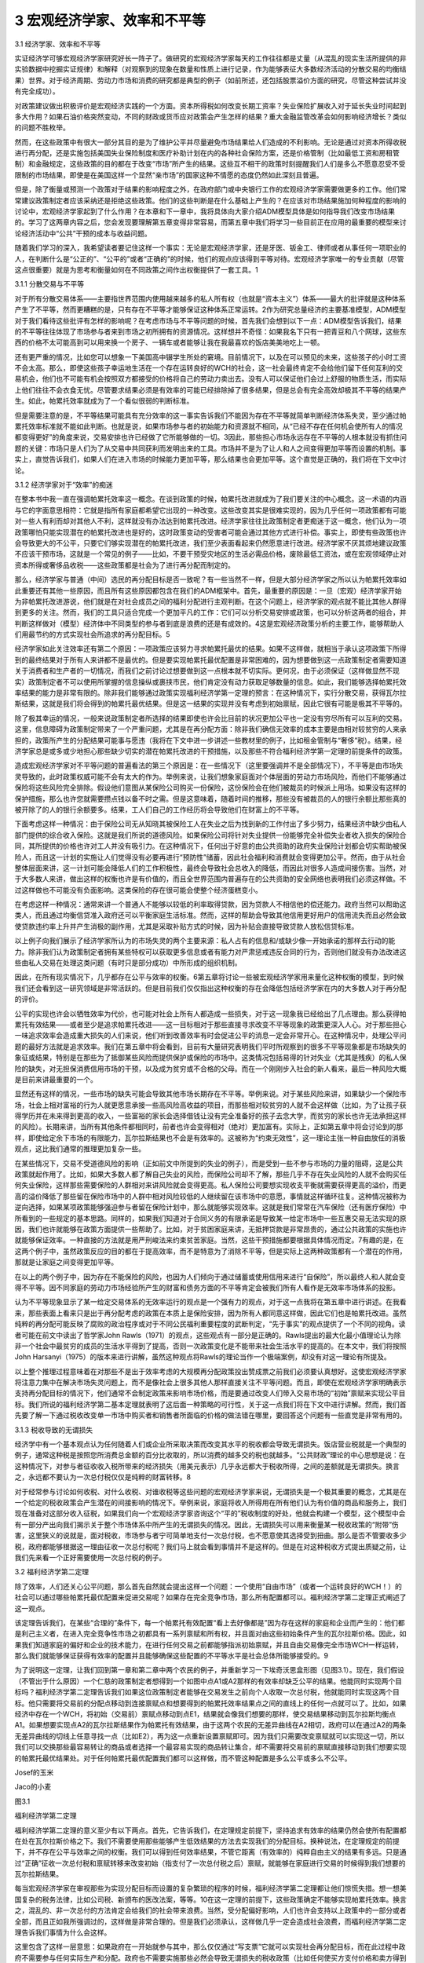 3 宏观经济学家、效率和不平等
============================

 

3.1 经济学家、效率和不平等

实证经济学可够宏观经济学家研究好长一阵子了。做研究的宏观经济学家每天的工作往往都是丈量（从混乱的现实生活所提供的非实验数据中挖掘实证规律）和解释（对观察到的现象在数量和性质上进行记录，作为能够表征大多数经济活动的分散交易的均衡结果）世界。对于经济周期、劳动力市场和消费的研究都是典型的例子（如前所述，还包括股票溢价方面的研究，尽管这种尝试并没有完全成功）。

对政策建议做出积极评价是宏观经济实践的一个方面。资本所得税如何改变长期工资率？失业保险扩展收入对于延长失业时间起到多大作用？如果石油价格突然变动，不同的财政或货币应对政策会产生怎样的结果？重大金融监管改革会如何影响经济增长？类似的问题不胜枚举。

然而，在这些政策中有很大一部分其目的是为了维护公平并尽量避免市场结果给人们造成的不利影响。无论是通过对资本所得收税进行再分配，还是实施包括美国失业保险制度和医疗补助计划在内的各种社会保险方案，还是价格管制（比如最低工资和房租管制）和金融规定，这些政策的目的都在于改变“市场”所产生的结果。这些互不相干的政策时刻提醒我们人们是多么不愿意忍受不受限制的市场结果，即使是在美国这样一个显然“亲市场”的国家这种不情愿的态度仍然如此深刻且普遍。

但是，除了衡量或预测一个政策对于结果的影响程度之外，在政府部门或中央银行工作的宏观经济学家需要做更多的工作。他们常常建议政策制定者应该采纳还是拒绝这些政策。他们的这些判断是在什么基础上产生的？在应该对市场结果施加何种程度的影响的讨论中，宏观经济学家起到了什么作用？在本章和下一章中，我将具体向大家介绍ADM模型具体是如何指导我们改变市场结果的。学习了这两章内容之后，您会发现要理解第五章变得非常容易，而第五章中我们将学习一些目前正在应用的最重要的模型来讨论经济活动中“公共”干预的成本与收益问题。

随着我们学习的深入，我希望读者要记住这样一个事实：无论是宏观经济学家，还是牙医、钣金工、律师或者从事任何一项职业的人，在判断什么是“公正的”、“公平的”或者“正确的”的时候，他们的观点应该得到平等对待。宏观经济学家唯一的专业贡献（尽管这点很重要）就是为思考和衡量如何在不同政策之间作出权衡提供了一套工具。1

3.1.1 分散交易与不平等

  
对于所有分散交易体系——主要指世界范围内使用越来越多的私人所有权（也就是“资本主义”）体系——最大的批评就是这种体系产生了不平等，然而更糟糕的是，只有存在不平等才能够保证这种体系正常运转。2作为研究总量经济的主要基准模型，ADM模型对于我们看待这些批评有怎样的影响呢？在考虑市场与不平等问题的时候，首先我们会想到以下一点：ADM模型告诉我们，结果的不平等往往体现了市场参与者来到市场之初所拥有的资源情况。这样想并不奇怪：如果我名下只有一把青豆和八个网球，这些东西的价格不太可能高到可以用来换一个房子、一辆车或者能够让我在我最喜欢的饭店美美地吃上一顿。

还有更严重的情况，比如您可以想象一下美国高中辍学生所处的窘境。目前情况下，以及在可以预见的未来，这些孩子的小时工资不会太高。那么，即使这些孩子幸运地生活在一个存在运转良好的WCH的社会，这一社会最终肯定不会给他们留下任何互利的交易机会，他们也不可能有机会按照双方都接受的价格将自己的劳动力卖出去。没有人可以保证他们会过上舒服的物质生活，而实际上他们往往不会衣食无忧。尽管要求结果必须是有效率的可能已经排除掉了很多结果，但是总会有完全高效却极其不平等的结果产生。如此，帕累托效率就成为了一个看似很弱的判断标准。

但是需要注意的是，不平等结果可能具有充分效率的这一事实告诉我们不能因为存在不平等就简单判断经济体系失灵，至少通过帕累托效率标准就不能如此判断。也就是说，如果市场参与者的初始能力和资源就不相同，从“已经不存在任何机会使所有人的情况都变得更好”的角度来说，交易安排也许已经做了它所能够做的一切。3因此，那些担心市场永远存在不平等的人根本就没有抓住问题的关键：市场只是人们为了从交易中共同获利而发明出来的工具。市场并不是为了让人和人之间变得更加平等而设置的机制。事实上，直觉告诉我们，如果人们在进入市场的时候能力更加平等，那么结果也会更加平等。这个直觉是正确的，我们将在下文中讨论。

3.1.2 经济学家对于“效率”的痴迷

在整本书中我一直在强调帕累托效率这一概念。在谈到政策的时候，帕累托改进就成为了我们要关注的中心概念。这一术语的内涵与它的字面意思相符：它就是指所有家庭都希望它出现的一种改变。这些改变其实是很难实现的，因为几乎任何一项政策都有可能对一些人有利而却对其他人不利，这样就没有办法达到帕累托改进。经济学家往往比政策制定者更痴迷于这一概念，他们认为一项政策哪怕只能实现潜在的帕累托改进也是好的，这时政策变动的受害者可能会通过其他方式进行补偿。事实上，即使有些政策也许会导致更大的不公平，只要它们够实现潜在的帕累托改进，我们至少表面看起来仍然愿意进行改进。经济学家不厌其烦地建议政策不应该干预市场，这就是一个常见的例子——比如，不要干预受灾地区的生活必需品价格，废除最低工资法，或在宏观领域停止对资本所得或奢侈品收税——这些政策都是社会为了进行再分配而制定的。

那么，经济学家与普通（中间）选民的再分配目标是否一致呢？有一些当然不一样，但是大部分经济学家之所以认为帕累托效率如此重要还有其他一些原因，而且所有这些原因都包含在我们的ADM框架中。首先，最重要的原因是：一旦（宏观）经济学家开始为非帕累托改进游说，他们就是在对社会成员之间的福利分配进行主观判断。在这个问题上，经济学家的观点就不能比其他人群得到更多的关注。然而，我们的工具只适合完成一个更加平凡的工作：它们可以分析交易安排或政策，也可以分析这两者的组合，并判断这样做对（模型）经济体中不同类型的参与者到底是浪费的还是有成效的。4这是宏观经济政策分析的主要工作，能够帮助人们用最节约的方式实现社会所追求的再分配目标。5

经济学家如此关注效率还有第二个原因：一项政策应该努力寻求帕累托最优的结果。如果不这样做，就相当于承认这项政策下所得到的最终结果对于所有人来讲都不是最优的。但是要实现帕累托最优配置是非常困难的，因为想要做到这一点政策制定者需要知道关于消费者和生产者的一切情况，而我们之前讨论过想要做到这一点根本就不切实际。更何况，由于必须保证（这样做显然不现实）政策制定者不可以使用所掌握的信息操纵或裹挟市民，他们肯定没有动力获取足够数量的信息。如此，我们能够选择帕累托效率结果的能力是非常有限的。除非我们能够通过政策实现福利经济学第一定理的预言：在这种情况下，实行分散交易，获得瓦尔拉斯结果，这就是我们将会得到的帕累托最优结果。但是这一结果的实现并没有考虑到初始禀赋，因此它很有可能是极其不平等的。

除了极其幸运的情况，一般来说政策制定者所选择的结果即使也许会比目前的状况更加公平也一定没有穷尽所有可以互利的交易。这里，信息障碍为政策制定带来了一个严重问题，尤其是在再分配方面：除非我们确信无效率的成本主要是由相对较贫穷的人来承担的，政策所产生的分配结果可能事与愿违（我将在下文中进一步讲述一些教材里的例子，比如租金管制与“奢侈”税）。结果，经济学家总是或多或少地担心那些缺少切实的潜在帕累托改进的干预措施，以及那些不符合福利经济学第一定理的前提条件的政策。

造成宏观经济学家对不平等问题的普遍看法的第三个原因是：在一些情况下（这里要强调并不是全部情况下），不平等是由市场失灵导致的，此时政策权威可能不会有太大的作为。举例来说，让我们想象家庭面对个体层面的劳动力市场风险，而他们不能够通过保险将这些风险完全排除。假设他们意图从某保险公司购买一份保险，这份保险会在他们被裁员的时候派上用场。如果没有这样的保护措施，那么也许您就需要攒点钱以备不时之需。但是这意味着，随着时间的推移，那些没有被裁员的人的银行余额比那些真的被开除了的人的银行余额要多。结果，工人们自己的工作经历将会导致他们在财富上的不平等。

下面考虑这样一种情况：由于保险公司无从知晓其被保险工人在失业之后为找到新的工作付出了多少努力，结果经济中缺少由私人部门提供的综合收入保险。这就是我们所说的道德风险。如果保险公司将针对失业提供一份能够完全补偿失业者收入损失的保险合同，其所提供的价格也许对工人并没有吸引力。在这种情况下，任何出于好意的由公共资助的政府失业保险计划都会切实帮助被保险人，而且这一计划的实施让人们觉得没有必要再进行“预防性”储蓄，因此社会福利和消费就会变得更加公平。然而，由于从社会整体层面来讲，这一计划可能会降低人们的工作积极性，最终会导致社会总收入的降低，而因此对很多人造成间接伤害。当然，对于大多数人来讲，做出这样的权衡也许是有价值的，而且全世界范围内普遍存在的公共资助的安全网络也表明我们必须这样做。不过这样做也不可能没有负面影响。这类保险的存在很可能会使整个经济蛋糕变小。

在考虑这样一种情况：通常来讲一个普通人不能够以较低的利率取得贷款，因为贷款人不相信他的偿还能力。政府当然可以帮助这类人，而且通过均衡信贷准入政府还可以平衡家庭生活标准。然而，这样的帮助会导致其他信用更好用户的信用流失而且必然会致使贷款违约率上升并产生消极的副作用，尤其是采取补贴方式的时候，因为补贴会直接导致贷款人放松信贷标准。

以上例子向我们展示了经济学家所认为的市场失灵的两个主要来源：私人占有的信息和/或缺少像一开始承诺的那样去行动的能力。除非我们认为政策制定者拥有某些特权可以获取更多信息或者有能力对严肃惩戒违反合同的行为，否则他们就没有办法改进这些由私人交易在处理这类问题（有时只是部分成功）中所形成的组织机制。

因此，在所有现实情况下，几乎都存在公平与效率的权衡。6第五章将讨论一些被宏观经济学家用来量化这种权衡的模型，到时候我们还会看到这一研究领域是非常活跃的。但是目前我们仅仅指出这种权衡的存在会降低包括经济学家在内的大多数人对于再分配的评价。

公平的实现也许会以牺牲效率为代价，也可能对社会上所有人都造成一些损失，对于这一现象我已经给出了几点理由。那么获得帕累托有效结果——或者至少是追求帕累托改进——这一目标相对于那些直接寻求改变不平等现象的政策更深入人心。对于那些担心一味追求效率会造成重大损失的人们来说，他们听到改善效率有时会促进公平的消息一定会非常开心。在这种情况中，处理公平问题的最好方法就是追求效率。我们在第五章中将会看到，目前有大量研究表明我们平时所观察到的很多不平等现象都是市场缺失的象征或结果，特别是在那些为了抵御某些风险而提供保护或保险的市场中。这类情况包括易得的针对失业（尤其是残疾）的私人保险的缺失，对无担保消费信用市场的干预，以及成为贫穷或不合格的父母。而在一个刚刚步入社会的新人看来，最后一种风险大概是目前来讲最重要的一个。

显然还有这样的情况，一些市场的缺失可能会导致其他市场长期存在不平等。举例来说。对于某些风险来讲，如果缺少一个保险市场，社会上相对富裕的行为人就更愿意承接一些高风险高收益的项目，而那些相对较贫穷的人就不会这样做（比如，为了让孩子获得学历并在未来得到更高的收入，一些富裕的家长会选择借钱让没有完全准备好的孩子去念大学，而贫穷的家长也许无法承担这样的风险）。长期来讲，当所有其他条件都相同时，前者也许会变得相对（绝对）更加富有。实际上，正如第五章中将会讨论到的那样，即使给定余下市场的有限能力，瓦尔拉斯结果也不会是有效率的。这被称为“约束无效性”，这一理论主张一种自由放任的消极观点，这比我们通常的推理更加复杂一些。

在某些情况下，交易不受道德风险的影响（正如前文中所提到的失业的例子），而是受到一些不参与市场的力量的阻碍，这是公共政策就起作用了。比如，如果大多数人都了解自己失业的风险，而保险公司却不了解，那些几乎不存在失业风险的人就不会购买任何失业保险，这样那些需要保险的人群相对来讲风险就会变得更高。私人保险公司要想实现收支平衡就需要获得更高的溢价，而更高的溢价降低了那些留在保险市场中的人群中相对风险较低的人继续留在该市场中的意愿，事情就这样循环往复。这种情况被称为逆向选择，如果某项政策能够强迫参与者留在保险计划中，那么就能够实现效率。这就是我们常常在汽车保险（还有医疗保险）中所看到的一些规定的基本思路。同样的，如果我们知道对于合同义务的有限承诺是导致某一给定市场中一些互惠交易无法实现的原因，我们也许就能够在政策方面提供一些帮助了。比如，对于贫困家庭来讲，无抵押贷款是非常昂贵的，通过公共政策的实施也许就能够保证效率。一种直接的方法就是用严刑峻法来约束贫苦家庭。当然，这些干预措施都要根据具体情况而定。7有趣的是，在这两个例子中，虽然政策反应的目的都在于提高效率，而不是特意为了消除不平等，但是实际上这两种政策都有一个潜在的作用，那就是让家庭之间变得更加平等。

在以上的两个例子中，因为存在不能保险的风险，也因为人们倾向于通过储蓄或使用信用来进行“自保险”，所以最终人和人就会变得不平等。因不同家庭的劳动力市场经验所产生的财富和债务方面的不平等肯定会被我们所有人看作是无效率市场体系的投影。

认为不平等现象显示了某一给定交易体系的无效率运行的观点是一个强有力的观点，对于这一点我将在第五章中进行讲述。在我看来，那些表面上看来只是出于再分配考虑的政策在本质上是保险安排，因为所有人都同意这样做，因此它们也是帕累托改进。虽然纯粹的再分配可能反映了腐败的政治程序或对于不同公民福利重要程度的武断判定，“先于事实”的观点提供了一个不同的视角。读者可能在前文中读出了哲学家John
Rawls（1971）的观点，这些观点有一部分是正确的。Rawls提出的最大化最小值理论认为除非一个社会中最贫穷的成员的生活水平得到了提高，否则一次政策变化是不能带来社会生活水平的提高的。在本文中，我们将按照John
Harsanyi（1975）的版本来进行讲解，虽然这种观点将Rawls的理论当作一个极端案例，却没有对这一理论有所提及。

以上整个推理过程意味着在对那些不是出于效率考虑的大规模再分配政策投出赞成票之前我们必须要认真想好。这使宏观经济学家将注意力集中在解决市场失灵问题上，而不是像社会上很多其他人那样直接关注不平等问题。而且，即使在宏观经济学家明确表示支持再分配目标的情况下，他们通常不会制定政策来影响市场价格，而是要通过改变人们带入交易市场的“初始”禀赋来实现公平目标。我们所说的福利经济学第二基本定理就表明了这后面一种策略的可行性，关于这一点我们将在下文中进行讲解。然而，我们首先要了解一下通过税收改变单一市场中购买者和销售者所面临的价格的做法错在哪里，要回答这个问题有一些直觉是非常有用的。

3.1.3 税收导致的无谓损失

经济学中有一个基本观点认为任何随着人们或企业所采取决策而改变其水平的税收都会导致无谓损失。饭店营业税就是一个典型的例子，通常这种税是按照您所消费总金额的百分比收取的，所以消费的越多交的税也就越多。“公共财政”理论的中心思想是说：在这种情况下，对参与者征收收入税所带来的经济损失（用美元表示）几乎永远都大于税收所得，之间的差额就是无谓损失。换言之，永远都不要认为一次总付税仅仅是纯粹的财富转移。8

对于经常参与讨论如何收税、对什么收税、对谁收税等这些问题的宏观经济学家来说，无谓损失是一个极其重要的概念，尤其是在一个给定的税收政策会产生潜在的间接影响的情况下。举例来说，家庭将收入所得用在所有他们认为有价值的商品和服务上，我们现在准备对这部分收入征税，如果我们向一个宏观经济学家咨询这个“平的”税收制度的好处，他就会构建一个模型，这个模型中会有一部分产出向我们揭示关于整个市场体系中所产生的无谓损失的情况。因此，无谓损失可以用来衡量某一税收政策的“附带”伤害，这里狭义的说就是，面对税收，市场参与者宁可简单地支付一次总付税，也不愿意使其选择受到扭曲。那么是否不管要收多少税，政府都能够根据这一理由征收一次总付税呢？我们马上就会看到事情并不是这样的。但是在对这种税收方式提出质疑之前，让我们先来看一个正好需要使用一次总付税的例子。

3.2 福利经济学第二定理

除了效率，人们还关心公平问题，那么首先自然就会提出这样一个问题：一个使用“自由市场”（或者一个运转良好的WCH！）的社会可以通过哪些帕累托最优配置来促进交易呢？如果存在完全竞争市场，那么所有配置都可以。福利经济学第二定理正式阐述了这一观点。

该定理告诉我们，在某些“合理的”条件下，每一个帕累托有效配置“看上去好像都是”因为存在这样的家庭和企业而产生的：他们都是利己主义者，在进入完全竞争性市场之初都具有一系列禀赋和所有权，并且面对由这些初始条件产生的瓦尔拉斯价格。因此，如果我们知道家庭的偏好和企业的技术能力，在进行任何交易之前都能够指派初始禀赋，并且自由交易像完全市场WCH一样运转，那么我们就能够保证获得有效率的配置并且能够确保这些配置的不平等水平是社会总体所能够接受的。9

为了说明这一定理，让我们回到第一章和第二章中两个农民的例子，并重新学习一下埃奇沃思盒形图（见图3.1）。现在，我们假设（不管出于什么原因）一个仁慈的政策制定者想得到一个如图中点A1或A2那样的有效率却缺乏公平的结果。他能同时实现两个目标吗？福利经济学第二定理告诉我们如果这位政策制定者能够在交易发生之前向个人收取一次总付税，他就能同时实现这两个目标。他只需要将交易前的分配点移动到连接禀赋点和想要得到的帕累托效率结果点之间的直线上的任何一点就可以了。比如，如果经济中存在一个WCH，将初始（交易前）禀赋点移动到点E1，结果就会像我们想要的那样，使交易结果移动到瓦尔拉斯均衡点A1。如果想要实现点A2的瓦尔拉斯结果作为帕累托有效结果，由于这两个农民的无差异曲线在A2相切，政府可以在通过A2的两条无差异曲线的切线上任意寻找一点（比如E2），再为这一点重新设置禀赋即可。因为我们只需要改变禀赋就可以实现这一切，所以我们可以交换那些最容易转让的商品或者选择一个最容易实现的商品转让集合，却不需要将交易前的禀赋直接移动到我们想要实现的帕累托最优结果处。对于任何帕累托最优配置我们都可以这样做，而不管这种配置是多么公平或多么不公平。

 

Josef的玉米  

Jaco的小麦  

图3.1

福利经济学第二定理

 

福利经济学第二定理的意义至少有以下两点。首先，它告诉我们，在定理规定前提下，坚持追求有效率的结果仍然会使所有配置都在处在瓦尔拉斯价格之下。我们不需要使用那些能够产生低效结果的方法去实现我们的分配目标。换种说法，在定理规定的前提下，并不存在公平与效率之间的权衡。我们可以得到任何效率结果，不管它距离（有效率的）纯粹自由主义的结果有多远。只是通过“正确”征收一次总付税和禀赋转移来改变初始（指支付了一次总付税之后）禀赋，就能够在家庭进行交易的时候得到我们想要的瓦尔拉斯结果。

每当宏观经济学家在审视那些为实现分配目标而设置的复杂繁琐的程序的时候，福利经济学第二定理都让他们惊慌失措。想一想美国复杂的税务法律，比如公司税、新颁布的医改法案，等等。10在这一定理的前提下，这些政策确定不能够实现帕累托效率。换言之，混乱的、非一次总付的方法肯定会给我们的社会带来浪费。当然，受分配偏好影响，人们也许会支持以上政策中的一部分或者全部，而且正如我所强调过的，这样做是非常合理的。但是我们必须承认，这样做几乎一定会造成社会浪费，而福利经济学第二定理告诉我们事情为什么会这样。

这里包含了这样一层意思：如果政府在一开始就参与其中，那么仅仅通过“写支票”它就可以实现社会再分配目标，而在此过程中政府不需要参与任何实际生产和分配。政府也不需要实施那些必然会导致无谓损失的税收政策（比如任何使买方支付价格和卖方得到价格不相等的税收）。基本上，大多数人都将融资和生产划分的非常清楚，而且都希望政府只是扮演现存竞争性市场中的一个“个人购买者”的角色而并不插手商品和服务的实际生产。福利经济学第二定理提醒我们政府的核心优势可能在于它们具有税收和转移能力。

按照这些原则，在个体层面上该定理向我们揭示了以下含义：如果不管工作内容和条件怎么样，您都会将工作做好，那么最好是选择对您的付出出价最高的人（或者获得有价值的技能），不停地工作，并向其他人进行一次总付性转移。但是我要告诫那些一心想要帮助别人、成为正直的市民的人们，他们的职业选择首先应该出于自身考虑，其次才能惠及他人。

福利经济学第二定理告诉我们的另一个具有普遍意义的结论是：即使一个交易系统中没有明确使用价格，在关于家庭消费和企业生产的帕累托分配中也暗含着线性的“有效价格”。这一观点我们在前文还提到过一次：当一个经济体非常“庞大”且其参与者对彼此的活动非常了解，就有可能得到核心结果，那么这样的结果一定是帕累托有效的，也一定是瓦尔拉斯结果，而对于这一结果的实现我们并没有明确提到市场或价格的作用。总而言之，这一定理与福利经济学第一定理一道将瓦尔拉斯结果与效率紧密联系在一起。11

实际上，从分配公平的角度来看，只有瓦尔拉斯结果既是“无剩余”结果又有可能实现“公正”或“公平”。经济学家Hal
Varian和WilliamThomson（见Thomson、Varian1985）提出了一套非常有趣的结果，这些结果作为瓦尔拉斯结果出现有一些神奇之处，它们是唯一的一种既能够实现“公正”或“公平”又能够满足不同迫切需求的结果，被称为收入公平的瓦尔拉斯均衡（缩写为IFWE）。因此，通过瓦尔拉斯结果实现分配目标看起来当然是有益的。如果我们将真实世界近似看作WCH，这使得我们再一次将注意力放在实现购买力再分配的有效方式上，而不是其他对信息要求更高的再分配方案上。

但是必须明确，这里还存在很多注意事项，关于这一点我们将在下文中看到。

3.2.1 福利经济学定理成为了中央计划的理论依据！

福利经济学第一定理仅仅指出一套完整的瓦尔拉斯价格集合和成本最小化的生产者行为就足够实现“效率”。福利经济学第二定理则认为价格（至少是“有效率的价格”）的作用其实有些虚张声势。这些想法能够帮助我们解释为什么市场社会主义者会对瓦尔拉斯理论做出那样的反应，关于这一点Barone（1908a）和Lange（1936）做出了开创性的贡献。这一运动的领袖们认为——恰恰是基于福利经济学定理背后的那些原因——出于效率的考虑，使消费者和生产者面对给定的但同时也是最优化的瓦尔拉斯价格确实是至关重要的，但是如果国家拥有企业的所有权并且人们有权利公平分享企业利润，那么购买力就可以实现公平分配。

特别地，市场社会主义者感到通过国有资本设备（也许还包括生产者）能比在私人资本市场上获得更好的结果，原因有三点。第一，也是最重要的一点，他们觉得可以获得既有效率又公平的结果。第二，他们觉得国有生产可以绕开垄断问题，避免在市场社会产生无效率的结果。第三，他们深深地担心投资陷入繁荣与萧条循环，因为他们认为这种循环像瘟疫一样笼罩着自由市场社会。他们认为国家更能够抵御投机狂热，这种狂热行为虽然一开始能够带来投资的迅速增长，但是马上投资就会下降，并对金融体系和实际生产造成不好的影响。因为我们都知道在房地产投资泡沫破裂以后产生了大萧条，所以最后这种说法听起来很熟悉。

然而，重要的是，市场社会主义者正确地看到了瓦尔拉斯经济学完全没有提到人们是怎么保证实现瓦尔拉斯价格的。市场社会主义者机械地构想出一种实际上与WCH类似的制度，在这种制度下经济会有规律地运转并为各种各样的商品和服务计算出其瓦尔拉斯价格。然后，在这些价格的基础上，这一机制会指导国有企业生产出能够实现利润最大化的产出水平。家庭会根据这些价格和自己的偏好提供劳动、获得收入，并且最终购买他们想要的商品或服务。只要价格计算正确，市场就能够出清。即便不是全部，大多数生产单位（企业）和有形资本（比如厂房和设备）都归集体所有，私人所有权以及基于私人所有权（股本）的交易都不复存在。政府会成为劳动力市场上唯一的（或主要的）雇主。所有利润所得都会被当做政府一般收入被再分配给大众或再投资到企业。产生的所有损失（比如没能将生产的产品销售出去）都通过降低工资或抬高价格的方式由消费者埋单。因此，市场社会主义者的提议完全否定了价格允许社会通过绝对分散经济获得有效率结果的作用。12

尽管如此，那些尝试过市场社会主义的国家（主要在东欧）并没有取得巨大成功。那么问题出在哪里呢？对于这一点，Joseph
Stiglitz在《社会主义将去向何方？》一文中进行了推理。简单的说，Stiglitz的推理告诉我们：在以上的这些警告下，一个由国家经营的WCH无论在形成线性价格方面还是督促企业追求利润最大化方面都是徒劳无功的，与在实际的市场经济中相比，这个WCH要求价格承担了过多的角色，包括在私人拥有信息的情况下让价格提供足够的激励却又不承诺允许失败（就像现代市场经济中的那些大企业一样，国有企业也拥有自己的批拥护者）。与此相比，在实际市场经济中，有一部分这类问题通过团队生产（企业团体）得以解决，即使如果企业存在浪费就会损害股东的利益而且如果企业丧失偿还能力债权人就会强迫企业破产。确实，没有竞争的私人所有权（也就是“资本主义”）就相当于不允许存在失败的资本主义，这种资本主义已经丧失了瓦尔拉斯激励。到头来，这种资本主义注定会导致低效率，更糟糕的是它还是不公平的。

因此，想要让交易环境接近于ADM模型的前提假设，尤其是市场完全性和企业的利润最大化行为假设，界限清楚的产权以及“承认可能会失败的优秀的守旧的竞争方式”是极其必要的。

Stiglitz还提到，分散化的安排必须满足以下三点才能够成功：（1）有意义的竞争；（2）承诺允许存在失败（企业之间）；（3）针对激励问题或创新本身签订创新型合约。对于后者，诺贝尔经济学奖获得者Elinor
Ostrom记录了一系列例子，在这些例子中即使不存在“平民”市场，也基本上不会产生失败的结果。

最后，Stiglitz还给出了另外一个有趣的推理：他认为，如果主要的分散性方法比其他的替代方案（如市场社会主义）更具有优越性——而实际上看起来也确实如此——ADM模型并不能告诉我们原因。特别地，他强调，在现实世界中，对于结果而言，价格（当然是指线性的瓦尔拉斯价格）并不具有中心意义，因为尤其是在企业内部看似实行市场经济的情况下常常都有中央计划的情况发生；但是，正如我所说过的，这些中央集权化的行为是在“理性”边界内发生的。

总之，不同国家从古至今的经验表明分散经济的优势无可匹敌并且在提供有意义的竞争方面具有非常独特的能力。分散经济是切实可行的，而且从横跨了整个20世纪的与中央集权经济的对比来看，我们可以肯定地说只有分散经济是可行的。分散经济最大的弱点存在于保险和信贷发放领域（包括长期“雇佣”关系的解除，关于这一点我以后还要反复强调），而且这些弱点非常严重。很不幸，要修正这些弱点是非常困难的，尤其是通过由中央支持的不对消费者负责的并且可以动用国库的大型机构来解决。结果，即使是在当前这种对于使用其他方法大规模替代“资本主义”的讨论不断发酵的情况下，没有任何一种方法有希望真的能替代“资本主义”，还不如对资本主义不时改进一下，或在表现非常糟糕的市场内进行一些小范围的替代，同时要配合使用一些措施以防止“亲商业”的政策阻碍“亲市场”目标的实现。有很多经济学家都认为最后这一点存在很大的风险，最近的讨论请见Zingales（2012）。

3.2.2 福利经济学第二定理的一个普遍教训：税收可能会带来伤害

福利经济学第二定理告诉我们“有效率的结果往往看上去都像是瓦尔拉斯结果”，所以这一定理也说明了非一次总付性税收为什么会产生一定的负担。我们早已经在上文中提到了税收会产生无谓损失。然而，这一结论有两点局限性。第一，如前所述，这一结论几乎总是在单一市场环境下得出的。第二，这一结论是基于对于家庭对价格变化反应的“顺畅程度”的强假设得出的，不管这些变化是由税收引起的还是由其他原因引起的。但是，如果我们不想制定这样的假设呢？如果我们只是像在福利经济学第一定理中那样假设家庭具有局部非饱和性将会怎样？非一次总付性税收是否还总是会导致效率损失？福利经济学第二定理告诉我们答案是肯定的。原因如下：福利经济学第二定理的逆反命题是：“看上去不是瓦尔拉斯结果的都是没有效率的。”但是这意味着，除非所有家庭和企业所选择的结果“就像是”在相同的瓦尔拉斯价格下得到的，否则我们所得到的结果一定不会是有效率的结果。而根据定义，一次总付税已经排除掉了所有人都面对相同价格的可能。

3.2.3 提示一：到底什么是“初始”禀赋？

在这一点上，福利经济学第二定理赞成通过经济学家们所称的“一次总付”的方式对家庭资产收税，并将这种方法作为最好的增收方式，您也许会为此感到吃惊。我们现在难道不应该让人们承担其自身行为无法改变的交税义务吗？事情并非如此。正如我们已经说过的，福利经济学第二定理设想在进行任何交易之前应该存在一次对于禀赋和购买力的重新洗牌，同样重要的，当福利的衡量方法忽略了“真正的”初始分配（指政策制定者重新安排禀赋和所有权之前的分配）的时候也应该这样做。这样去看的话，这里所说的内容就更加具有局限性了。换句话说，如果通过对初始禀赋重新洗牌之后能够消费的商品和服务来衡量生活水平并使用这种重新安排之后的衡量方式来定义帕累托效率，那么就能通过WCH实现任何帕累托有效结果。

因此，这一定理只是一次理论上的好奇；诚然，事已至此，而且“初始”禀赋（比如，人们拥有的房子、股票、债券、汽车等）对于人们的生活水平也非常重要：我们不能没心没肺地假装认为现在进行重新洗牌不会对任何人的情况造成不良影响！举例来说，如果我们预期目前的交易安排可以产生有效率的结果（比如，经济像一个运转良好的完全市场WCH），但是结果却不如某些人想要的那样公平，这时我们的的确确不能在不损害任何人利益的情况下重新安排禀赋和所有权。说了这么多，让我们继而回到由这一结果推导出的这样一个信息上来：福利经济学第二定理告诉我们帕累托有效结果与瓦尔拉斯价格存在一种根本性的联系，而且任何非瓦尔拉斯结果都是低效率的。

3.2.4 提示二：一次总付性再分配的局限性

将真实世界中的“初始”是由什么构成的这一问题放到一边，让我们把问题简化只关注一个全新的社会里最关键的几个因素，将这个社会看成是一个运转良好的WCH。你喜欢公平，但同时也想要得到有效率的结果。为此，你特意去跟隔壁的经济学家咨询，问她“我应该怎么办？”她为你讲述了福利经济学第二定理。“啊！”你说，“我只需要重新分配人们的初始禀赋就可以了。”在这一案例中，由于社会还没有开始运转（也就是说人们还没有拿到自己的初始禀赋和所有权束），你需要做的只是让人们以正确的禀赋开始，然后你就可以静观其变，一个能够达到你所要求的平等程度的有效率的结果就会展现在你的眼前。

这听上去很好，是吧？当然。只是明显存在一个问题。既然不存在一个全知者，政府或其他再分配当局不能够直接知晓家庭的偏好和能力或者现存企业的技术能力。如果他们掌握这些信息，那么我们就不需要市场了。所以，任何想要使用这一定理的人都必须提供这一信息。然而，如果政策制定者不得不依赖被提问人所提供的信息的话，只要参与者发现伪造信息对他们有利他们就一定会给出错误信息。而且，在当代经济中，智力、人格特征等因素都起到了至关重要的作用，真正对这些“禀赋”进行再分配是根本不可能的。因此，唯有可行的再分配就是对个人的劳动所得和资本收入进行再分配。但是，一旦对于人们的行为收入征税，除非能够直接观察到“努力”和能力，这样做必然会改变对家庭的工作、消费和储蓄的激励。反过来，社会就不能使用“一次总付性”或“交易前”转移这类可以应用福利经济学第二定理的措施了。因此，除非整个社会都对未经干涉的分配结果感到满意，否则就存在问题。

事实上，纯粹自由放任市场结果才是通过竞争性市场系统可以获得的唯一一个完全高效率的结果。13而出于某些非常明显的原因，对于很多人来讲都不想看到这样的结果。一个后果是，在现实中，公平与效率之间必然存在权衡。

根据这一点，在不付出成本就不能够观测到家庭偏好和行为的情况下，对于那些必然与个人努力成果的再分配密切相关的权衡，经济学中的整个公共财政领域都在试图对其进行测量和了解。换言之，公共财政研究的是当人们没有福利经济学第二定理所要求的信息或能力的时候会发生什么。14也许，除了理解创新是怎么发生的之外，在经济学中就没有比公共财政更重要的领域了。

公共财政研究中运用了实施理论（见Jackson2001第7节，或Mas-Colell、Whinston、Green1995第23章）。简略地说，从现代观点看来，由于信息私有化常常会阻碍帕累托最优结果的产生（因为个人经常会以不利于社会却有利于自己的方式使用这些信息），一个社会在处理这类信息的时候特别强调要制定相应的规则来降低对人们影响效率行为的激励。关于这一点我们在下文中还要进行讨论，但是现在先让我们来看一下目前我们所看到的、正在应用的关于器官捐献/分配的不同拍卖方法或协议。所有这些机制都能够产生激励，而对于它们到底产生了什么激励的系统化的研究是目前极其活跃的一个研究领域。实际上，2011年的诺贝尔经济学奖就颁发给了两名从事这一领域研究的经济学家——Alvin
Roth和LloydShapley。

3.2.5 提示三：一次总付性再分配的实施需要出奇制胜

我们日常生活中所看到的很多东西——尤其是耐用设备（汽车、工厂、公路，等等）——都是源于我们过去所做的决定。严格来讲，人们过去做的这些决策的基础是他们预计会在将来从这些事物中获得收益。这一估计包含了一个至关重要的问题——政策制定者在日后会如何处理这些收益。因此，唯一的一种在现存经济体中无论任何时候都不会改变决策的重新洗牌方式就是要出奇制胜，要让目前的家庭完全意想不到，而且这一招在任何给定的时间点上适用于经济中的耐用资产。

比如，如果政府为了“平整赛场”而突然宣布要对房屋、股票、债券和汽车的所有权进行重新分配而且在日后用永不再收税，结果会怎么样呢？一方面，这种做法看起来并没有对社会造成扭曲：房屋和汽车早已经就位，股票和债券也已经帮助那些生产出这些房屋和汽车的工厂进行了融资。而永不再收税的承诺（如果可信的话）从此以后再也不会改变任何人的决策。那么，是不是我们从今往后就能够获得相对公平的结果而又不用承担任何无谓损失了呢？

也许并非如此。想一想，要想实现这样的重新安排都需要达到那些条件？它要求我们赋予政策制定者突然没收所有人财产的权利，而且当政策制定者承诺再也不会这样做的时候人们要能够相信他们。

在当前的“真实世界”中，唯一与福利经济学第二定理所构想出来的重新洗牌相类似的方法（前提是我们同意不考虑那些在重新洗牌中遭受损失的人所处的困境）就是真正的突然袭击，也就是指那些没有任何人觉得有可能会发生的事情。应该承认，出现这类突然袭击的可能性微乎其微，而我们似乎也希望如此。此外，如果我们所在的经济体能够在任何“初始”所有权和禀赋的分配下实现有效率的结果进而符合福利经济学第二定理，那么即使存在这样的突然袭击，我们也不得不忽略被我们剥夺了资源的那些人们的幸福。

3.2.6 福利经济学第二定理并不要求比福利经济学第一定理更多的假设

下面让我们从技术层面来梳理一下对福利经济学定理的探讨。它在什么情况下成立？那些想要正式学习这本书中观点的读者会发现在对福利经济学第二定理的论证中（比如，Mas-Colell、Whinston、Green1995和Kreps1990），我们会假设企业的生产集合与家庭的偏好都具有凸性。这属于强假设，而且比证明福利经济学第一定理时所需要的单一条件——局部非饱和性要强得多。Maskin和Roberts（2008）给出了简短却清晰的证明，他们的研究表明如果在一个本身就是帕累托有效的初始禀赋安排下存在一个瓦尔拉斯均衡，那么该瓦尔拉斯均衡中的价格一定要能使初始禀赋本身就能够构成瓦尔拉斯配置。这一证明只要求具备局部非饱和性，这一点与福利经济学第一定理一样。15总结成一句话就是：如果我们真的需要“凸性”假设，我们也只是需要它来证明瓦尔拉斯均衡的存在，但是福利经济学第二定理并不需要直接给定一个瓦尔拉斯均衡。

这一技术秘诀具有重要的实质意义，原因如下：正如我在第二章中所提到的，大型经济体中完全市场瓦尔拉斯均衡的存在是一个非常强大的现象，主要由于经济体规模足够大的时候很容易存在凸性。因此，只要瓦尔拉斯模型具有相关性（指在陌生人之间进行激烈竞争的大型社会中）就能够保证瓦尔拉斯均衡的存在。

3.3 非一次总付税有什么好处？或者说，一次总付税有时不利于“保险”

总体上来说，一次总付税在政治上是不可行的，而且历史上也没有实施过。16这应该会让那些给政策制定者出谋划策的宏观经济学家感到紧张。我们是否忽略了什么重要因素呢？通常反对一次总付税的原因主要在于这类税收的反对者认为这种税收方式“不公平”，因为在这一税收条件下穷人和富人需要支付同样的金额，而这对于很多人来说都是不正确的。有这样的想法也不无道理：我们中的很多人都认为某个人的经济状况的好坏只在特殊情况下才取决于其个人努力，而大多数时候则取决于一些完全随机的因素，也就是那些不承保风险。如果你认为不承保风险，或称为运气，对于某人在给定时间和地点所面临的状况非常重要的话，那么一次总付税就具有糟糕的“保险”性。换一种说法就是：如果你不知道自己最后是称为富人还是穷人，你愿意接受这样一个税收体系吗？在这一体系下不管你最终是富有还是贫穷都要缴纳同样的税收。如果不愿意接受，就说明你可能是一个风险厌恶者。而在现实生活中，我们至少都买过某些保险，风险资产的回报率通常也会更高一些（回想一下我们在第一章中所讨论过的Mehra、Prescott1985），我们也都购买过汽车气囊，尽管这些气囊也许我们从来都没有使用过，所有这些事实都证明像你这样的人还有很多。

还有一个更具有普遍性的例子，我们在刚开始工作的时候，都有机会购买一份综合保险合同。这份合同会在你遇到各种不幸（包括失业、离婚、生病，等等）的时候给你一定的经济补偿。但是，如果你没有能力购买不包含扣除条款（这一条款通常规定被保险人至少要对其所遭遇不幸承担一部分责任）的这类保险，那么你未来的境况就真的要仰赖运气了（或好或坏）。现在，想象一下你正身处我们所描述的这样一个社会，不但没有全额保险还要面对下面这个问题：你和所有其他公民都害怕外族入侵。所有人都认为你们的社会需要一个防御体系，而且你们要一起决定如何为这一体系筹款。

如果这个社会现在只面临两种选择：一次总付税，此时所有家庭都支付不变金额的税收；或这，让比较富裕的家庭承担高的税率，而对收入较低的家庭征收较少的税率。考虑到缺少对于他们所面临冲击的保险，公民在一种选择面前很可能会犹豫不决。而第二种选择也许是可行的：它不要求将资源从家庭转移到国家，即使当这些资源对于家庭来说是极其有价值的时候（也就是在遭遇不幸之后）。因此，从政体的角度来考虑，似乎所有选民都更倾向于累进税。如果你赞同累进税，这些听起来都还不错。但是，不健全的保险制度会全权授权给累进税制的支持者吗？不会。要想知道原因，让我们先来学习几个有用的术语。

3.3.1 “事前”和“事后”帕累托效率

当我们在选择中不得不面对不确定性的时候，就存在“之前”和“之后”的差别了，而这也是宏观经济学家（还有政策制定者）在任何情况下都要考虑的问题。前者指选择或政策实施之前，而后者是指在不确定性有了定论之后（或好或坏）。这两种情况在经济学中所对应的术语分别是“事前”（指事实成立之前）和“事后”（指事实成立之后）。

帕累托效率可以通过事前和事后来定义。事前帕累托有效结果是指那些在不确定性得以明确之前家庭所认为的帕累托有效率的结果。事后帕累托有效结果是指这一不确定性已经明确之后家庭所认为的帕累托有效率的结果。那么，下面就让我们回过头来看一下之前提出的一个观点：非一次总付税的问题在于这类税收会产生事后无效率。

这两种效率之间有什么关系呢？首先，事前有效率的结果一定是事后有效的。其次，反之不然：事后效率并不意味折事前效率。第三，事前有效率的结果有的时候也许可以通过一些政策加以改善，而在这些政策下我们所采取的行动一定会导致事后无效率。下面让我们一一对这几点进行检验。

首先：事前有效率的结果一定是事后有效的。为了说明这一点，我们来看这样一个例子。有两个农民，Athreya和Bewley，他们各自拥有一片土地，生产相同的作物，而且两个人都面临着作物减产的风险。但是，事情看上去也没有那么糟糕：他们两家距离很远，而且虽然存在作物减产的风险，可两个农户的总产量是一定的。也就是说，如果一个农户的年景不好，另外一个就会迎来丰收，保证了这两家的总收成一定会是100蒲式耳玉米。如果这两个农民都是风险厌恶的，我们可以想象他们一定会同意平均分配收成，因为这样能够保证他们每个人都获得平均收益，而平均收益是一个常数。

现在，每年收割之后，总有一个人要把多生产出来的玉米送到对方家里去。假设，这两个农民每人都有一台拖拉机，但是Athreya的拖拉机性能不稳定，通常运到半路就会有10蒲式耳的玉米腐烂掉。Bewley的拖拉机则是新的，开起来速度非常快，从来不会导致这样的损失，而且这还是一辆太阳能拖拉机。

事后有效率的结果就是每次需要运送玉米的时候都使用农民Bewley的拖拉机。也就是说，一旦知道了收成怎样，就应该把Bewley的拖拉机开到收成好的田地里，再把作物运送到另外一个人的家里。现在让我们来考虑下面这种安排：Athreya和Bewley有的时候会一起搬运。很显然，即使是在不确定的事情有了定论之前双方也都会认为这种安排应该加以改进。他们只需要约定再也不使用农民Athreya的拖拉机运输玉米就好了。这告诉我们，要求Athreya运送玉米的安排是事前无效率的。换句话说，我们已经表明“不是事后有效率的就肯定不是事前有效率的”，等同于在说“事前有效率的意味着一定是事后有效的”
。

第二点和第三点是相互关联的。这两点是说：对于事后有效的承诺可能会为事前有效带来一些问题，而且有时我们可以通过事后无效率的行动来增加事前福利。这些都是自然而然的想法。想象这样一个社会，人们完全不关心产权问题而且不对偷窃行为采取任何惩罚措施。在发生偷窃事件之后，由于不用把盗贼关押起来并供吃供住若干年，因此这个社会不会进一步浪费资源。这个例子听起来十分荒谬，它说明事后标准可能会包括一些看起来十分愚蠢的政策。到底哪里愚蠢呢？如果你认为这样的政策愚蠢，很可能是因为您是通过事前标准在看问题。从事前角度来看它是愚蠢的：在这个社会中，预期盗窃行为会发生的人们不会再努力工作，也不会再为了让后人变得富有而积累生产工具。也就是说：事后效率不意味着事前效率。

现在请构想一个社会，这个社会缺少一个完美的法律执行体系。由于不能够保证所有犯罪行为都被发现，有些人就抱着侥幸心理以身试法，因此就会产生犯罪。这个社会也许会选择这样一个系统，在该系统下被判有罪的人会受到惩罚，这种事后的惩罚会伤害到有关各方（比如，纳税人筹资建立监狱关押犯人，而这些犯人却不能带来任何收益）。这能是有效率的吗？如果我们使用事后标准的话，答案就是否定的。

但是，考虑事前效率我们应该如何处置罪犯呢？我们可以想象，如果一项政策对犯罪行为处以严厉惩罚，那么从事前角度来看这项政策能够保证得到好的结果。然而，从批判的角度来看，尽管事实如此，这样做之后这个社会也许要把大量的资源花费在监禁罪犯上（被称为事后“浪费”）。从事前观点来看，允许事后无效率结果的政策——或者，实际上是必然导致这样结果的政策——与那些保证事后效率的政策相比，可能会使结果对所有人都更有利。

既然我们已经了解了这些术语，我们现在就回到寻找对于符合事后效率标准的一次总付税的替代性政策的问题上来。这里，存在这样一个问题：基于市场的——或者说分散的——保险安排的不完全性为事后无效率（包括税收和转移计划）改进事前福利创造了多大机会。这一问题取决于您认为经济体中的参与者通过自身行为能够对结果造成多大影响。如果您认为他们的行为不能产生什么影响，很多保证事后有效率结果的政策确实也是能够产生事前效率的（想象在一个社会里，人们难以遏制一生只有一次的要打朋友一拳的冲动）。那么如果违法的人被抓，而经营监狱又十分昂贵，此时把他们送到监狱里就是不明智的选择。相反地，如果犯罪行为来自于所有公民每天都在考虑的冷酷的计算，很多事后有效率的结果在事前也许是非常糟糕的。在此处的例子中，为了免受伤害，我们不会轻易原谅罪犯。

然而，还有一个棘手问题。如果实施事后无效率惩罚能够改善事前福利，那么我们需要对这些行为进行恰当地计算。换句话说，这个问题是一个定量问题，要在各种相互存在竞争关系的的力量中进行取舍。这里没有我们能够依靠的“基本原则”。例如，从事前观点来看，我们必须对犯罪行为加以整治。但是，如果从关押犯人需要消耗社会资源的角度来看，我们就需要考虑要关押多少犯人、因为司法制度的不完善导致我们把无辜的人关押起来的概率是多大，等等。这往往是非常复杂的问题，但是也正是现代宏观经济学正在研究的课题，关于这一点您将在第五章和第六章中看到。17

3.3.2 回到一次总付税，这不利于保险

让我们回到之前的例子，家庭面临着可以在日后生活中得以解决的风险，他们没有为这些风险投保。一旦所有人的人生都被定格，那么我们中的一些会比较贫穷，另外一些人则比较富有。如果我们秉承事后效率的标准，那么我们当然不愿意实施非一次总付税而让我们自己沦为穷人。但是，按照事前效率的标准，情况又会怎样呢？在这个例子中，我认为在没有针对社会成员所面临风险的保险的情况下，所有人都会更倾向于非一次总付税，或者是通过缴纳累进税的方式为防御系统筹资。当所有人都更倾向于非一次总付税的时候，我们可以理智地说这种税收方式比一次总付税更符合帕累托最优标准。换句话说，追求事前效率，就会选择非一次总付税，而不会选择一次总付税。

事实是否真的如此？要是累进税打击人们工作的积极性而且使商品变得更加昂贵（比如，因为提高人们的小时工资，而使商品和服务变得更加昂贵）又会怎样呢？现在，即使是按照事前标准来看，事情也不再明朗了。我们应该怎样做呢？这个问题很难回答。首先，我们需要找到一种方法来衡量以下几个因素：家庭生活中广泛存在的不可保的风险、百姓的风险规避情况、面对税收的时候家庭对于努力工作的态度。当这些问题都解决了之后，接下来，我们必须在这些风险的影响与存在于任何非一次总付税中的无谓损失之间做出权衡。第五章将会向大家展现研究这些问题的工作者的一些发现。但是在这里我们只是知道问题比较复杂，这是个定量问题，尽管某些理论结果在一系列前提假设下可能是非常符合逻辑的，但是市场的本质可以把在使用这些理论结果时候的无心之失变成魑魅魍魉。

这样，对于宏观经济学家来说，好的公共政策分析需要尽可能地将最小化事后无效率的原则（比如对于税收和无谓损失的典型的公共财政观点）与那些在事前观点看来正好相反——尤其当市场不完全的时候（比如前文提到的缺少保险市场的情况）——的结论融合在一起。结果，每当宏观经济学家被问到某一政策有什么好处的时候，他们都必须仔细思考一番。特别地，他们尤其想要知道，当私人市场缺失的时候，这个政策能在多大程度上改善结果，而且他们还想知道存在争议的政策的实施会使——即使只是事前——经济总量缩减多少。当被问到这类问题的时候，一个宏观经济学家需要评估能够得出不同结果的那些前提假设的适用性，而且如果必要的话，他们还需要对其间所做出的权衡进行定量评估。

我赞成主流的观点：我们应该使用事前标准。我是一个“使用在二和四之间CRRA参数并试图牢记帕累托效率的罗尔斯分配主义者”。（这些术语会随着我们的学习变得越来越明确。现在，您只需要知道我们是在使用风险厌恶——但不是太厌恶——的效用函数来评估不确定的结果。）这与其他“主义者”的观点不同，完全是一个后果主义者的立场。它认为某些形式的政府干预是有价值的，尤其是那些保证竞争的普遍性、保护经济体中的新加入者免受童年贫困环境困扰、在私人保险市场不完全的情况下为不幸的人提供保险以及提供纯粹公共品（比如国防与全球气候）的政策。它担心某些干预、规定和再分配过于笨拙、过于扭曲；怀疑在竞争环境下是否根本不需要任何规定；而且对政府是否有能力在不引致浪费和腐败的情况下做出规定持悲观态度。

这样的标准从来不会为了回避利弊权衡而成为不容侵犯的“原则”或“诫命”。因此，它会经常发生妥协。我猜测，这一标准使我的观点与“沉默的大多数”保持一致，我们并不认为这个社会是非黑即白的，也不以摩尼教的观点看待世界。支持这一观点的人不会用过于紧张的——或者往往是阴谋论的——视角来看待大型企业或新兴力量。相反，这一观点的支持者们往往同时持有左派和右派的观点，而且还经常因为通过政治程序做出的选择而苦恼。

3.3.3 我们为什么不应该用事前效率换取公平？

我在上文中曾经说过，因为有的时候不公平可能会被看作是事前无效率，对于公平的追求就与效率目标变得完全一致了。这样的一个观点让再分配看起来让人们更加容易接受，并且让我们相信公平与事前效率之间并不存在一个明显的权衡关系。

但是，如果存在一个明显的权衡关系又会怎样呢？放弃事前效率获取公平真的不好吗？换句话说，关于帕累托最优结果的吸引力的第一个问题也许是：我们为什么要关心帕累托最优问题？毕竟，我们也曾经提到过，甚至有很多看起来极其不公平的结果也可能是帕累托最优的。

（注：158页最后一段，少内容，应该是少抓了一页）

结果是，尽管经济学家们都喜欢说一切都在于创新（而且接下来我也将在本书中说到这一点），认识到这一观点的适用范围是非常必要的。很简单地，我们不能够认为造成目前我们所看到的贫富差距的关键就在于缺乏创新。实际上，持有这样观点的人是缺乏整体视角的。在长期，创新对于整个物种来说当然是最重要的。但是，根据我们所学的知识，我们当今世界所见痛苦的根源不在于缺乏创新，而在于缺少对于目前可用技术的应用，也就是缺少对于帕累托效率的关注。

3.4 思考有关配置和交易制度的一般方法：机制设计

本书的这一部分主要关注效率与公平之间权衡的理论根源，我们说这一权衡是由于缺少信息而产生的。让我们回想一下福利经济学第二定理：它之所以缺乏实际应用性正是因为它不能够对“正确的人”征收“正确数量”的一次总付税。我们不知道个人的能力与偏好，也不知道企业的生产集合，因此便不能用正确的方法征收一次总付税。相反地，一个社会（也许是有意识地）所选择的税收体系往往要求所有家庭都按照其禀赋价值和这些禀赋的出售程度（尤其是劳动时间）缴税。但是，面对这些税务的实体当然可以通过某种手段免税：比如，在征收劳动收入税的情况下，人们可以通过减少工作量实现免税。更糟糕的是，由于征收劳动收入税，而使得劳动所得降低，很多人干脆放弃学习技能。鉴于一般技能具有“公共品”的性质，在其他一切都相等的情况下，对于这些技能的削减会产生巨大的社会成本。一般来说，非一次总付税体制下所产生的行为变化不会引导投入与产出朝着帕累托最优结果的方向流动。那么，我们应该做些什么呢？

自从Hurwicz（1972）开了先河之后，经济学家，尤其是现代宏观经济学家，对这样一种观点变得非常敏感，他们认为在追求效率结果的过程中与信息和承诺相关的限制所起到的阻碍作用与物质资源局限的作用基本相同。基于这一观点，产生了一个全新的经济学分支，被称为机制设计（简写为MD）。这一分支试图精确给出由信息产生的限制，这里的信息指那些私人持有的、涉及到一个社会实现效率配置的能力的信息。我们在第二章中，为了证明市场力量的重要性（通过Myerson-Satterthwaite定理），已经接触了这方面的知识。

MD方法的开山鼻祖是LeonidHurwicz。他与很多其他经济学家一道——其中最著名的包括Stanley
Reiter，Mark Satterthwaite，DavidSchmeidler，Hugo Sonnenschein，Roger
Myerson和EricMaskin——做了大量工作，深化了经济学家对于信息问题所产生的限制的本质的认识。

正如其名，机制设计是一个试图理解信息与交易规则对于结果的作用的经济学分支。MD方法的一个特点就是它并不是乌托邦式的：它总是试图尊重那些对于善意的政策制定者所占有信息的限制以及对于“机制”中自利的参与者的信息优势的限制。

MD方法将传统上宏观经济学的关注点转移到了问题的起始点。至少有一代微观经济学家问过——而宏观经济学家仍然这样问——以下这一问题：当参与者确实面对/或者不面对一套他们认为无法改变的针对他们感兴趣的所有商品和服务的瓦尔拉斯价格集合的时候，我们又能对所产生的结果说些什么呢？但是，MD方法会问：人们怎样才可以设计一套最合适的“游戏规则”，让潜在的交易伙伴可以在这套规则下进行互动？请注意，当我们这样说的时候，传统方法的局限性就跃然眼前了。MD反映出科学经济学的致力于系统地检验资源配置方案的性质而不是对它们进行预先判断。按照这样的观点，市场——不管其价格是不是瓦尔拉斯价格——只是对商品和服务进行配置的众多方式中的一种。

MD还强调，实际上存在两种“政策”。关于这一点，我不能比Kenneth
Mount和StanleyReiter（1974）说的更好，所以在这里便直接引用了他们的话：

经济政策的问题大概可以分为两类：一类是在某一给定经济制度体系下“参数”值的选择问题；一类是制度中的选择问题（斜体后加）。

前者的一个例子是针对饭店实施的单一税率制，它关心的是这种税制的变化会使饭店的收费发生什么变化并对饭店的数量造成什么影响。相比之下，一个从事MD研究的经济学家也许会问：如果想要征收某一给定数额的税，尤其在我并不清楚那个即将成为餐馆老板的人的技术水平和能力的时候，在所有可能的方法中，最好的方法是什么？

对于现代经济学家来说，目前所做的大量工作都是为了理解在私人持有信息和自利策略行为同时存在的情况下我们可以如何有效地促进交易。在这一领域中，经济学家对更好的市场“设计”做出了真正的贡献。从对用于信息传输的联邦拥有的频谱使用权的拍卖，到电力市场，甚至再到肾脏交换，在各种各样不同的领域中，经济学家在改进实际市场表现方面贡献了力量。19

现在，有的人可能会问：我想要表达的对分散交易的热情都哪去了？我们为什么要假定经济学家（或任何其他人）可以对市场功能进行有意义的改进？对于这一问题我会这样回答：我主要是对于分散经济产生瓦尔拉斯价格的能力抱有热情，这些价格被视为给定，当对于“瓦尔拉斯均衡的基础”的研究告诉我们会产生瓦尔拉斯价格的时候我们就会对其产生期待。然而，在很多情况下，我们不应该期待那些在参与交易的人们或企业之间非常流行的前提条件会产生这样的结果。正如在对于Myerson-Satterthwaite定理的讨论中所见到的，在很多实际情况中参与者的总数是非常小的：例如，当某一事物（比如频谱空间）只对于那些已经拥有了某项特殊技能或基础设施的企业有价值的时候，当一方不能承诺在将来按照某一特定方式行动的时候，或者当交易中的一方掌握了一些可以改变对方支付意愿的信息的时候。如果我们认为我们不能够通过改变规则获得更好的结果，或者交易各方自己不能够想出用什么办法可以获得有效率的结果，那么我们就有理由依赖于自由交易了。当然，在Myerson-Satterthwaite定理的前提下，我们知道没有任何一种机制可以让我们摆脱这一问题。

3.4.1 对于机制的限制

 实际上我们已经讨论过了设立一场博弈的话题，给予人们和他们所经营的企业以激励，通过相互博弈产生有效率的结果：这就是我们经常会提到的WCH。通过给定的瓦尔拉斯价格进行有效率的配置已经成为了我们的显性机制。然而，我之前有点投机取巧：我已经重复说过很多遍了，我在一开始就假设所有参与者都是价格接受者，这样做的结果就是让我们忽略了所有与激励相关的问题。特别地，我曾经在第一章和第二章剪短地提到过，如果WCH根据家庭的报告制定价格，那么除非参与者知道他们对WCH制定的价格完全没有影响力，否则他们就会为了操控价格的形成而谎报其需求（作为消费者）或生产能力（作为企业）。按照MD行话，我们会说“直接向家庭和企业索取其偏好和技术的有关信息的机制一般来讲不是‘激励相容的’”。也就是说，如果知道他们的报告将如何转化成社会结果（在这里指所有人都必须接受的瓦尔拉斯价格），参与者也许就不会针对他们所被问及的事情提供真实信息。我们可以重新回想一下上文中提到的公共品（国防）的例子。

前面的这个问题非常普通：关于MD的文献中的一个中心发现就是，对于信息的限制也对通过设立“博弈规则”而产生的效果构成了限制。然而，从更积极的角度来看，一般情况下，如果家庭数量足够多，那么将会使某一给定机制陷入瘫痪的激励问题就会得到改善。用术语来表达就是，“稠密”市场往往不可避免地都是竞争性的。这当然只是重复了我们已经在第二章中学过了的Aumann的等效性原理（尽管在当时的情境下，行为人并不可以操控资源配置机制）。

3.4.1.1 实现社会成果：Gibbard-Satterthwaite以及解概念的重要性

在MD方法中，构建了一场博弈，要求所有参与者都参与其中（如果不能强制参与，就给予他们这样去做的潜在激励），然后再按照所有参与者的行动集合安排一种配置。我们希望MD能够在缺乏关于家庭偏好和企业技术的信息的情况下通过提供恰当的激励——包括通过将个人所得与整体行为联系在一起而激发个体参与者之间的相互竞争——帮助政策制定者获得有效率的结果。

具体地，请考虑这样一个机制，其目的是为一个国家提供一支规模符合效率要求的军队，那么此时军队扩大规模所带来的集体利益刚好被其产生的额外成本所抵消。一种机制可以是询问每一名公民他们如何评价某一给定规模的军队，并要求他们为其评定结果赋值。但是，这种方法根本行不通，因为在任何一场博弈中，每一个参与者都会根据其他人的行为来选择自己的行为。这种互相依赖破坏了效率。直觉告诉我们：如果我认为这个社会上有人会为建立军队埋单，那么我就会不愿意这样去做。另一方面，假设一个社会非常大，以致于个体贡献对于整个社会来讲根本微不足道，那么如果我认为不会有人付钱，我就没有理由要自掏腰包，因为我的贡献根本就不值一提。

这样，如果纯粹从策略角度考虑，让人们汇报自己对于有效率的军队规模的评价的纳什均衡结果就是，不管其他人怎么样，每个人都会汇报说根本不需要军队。用术语来说就是，这种情况下的每个参与者都有一个占优策略，在这一策略下不管其他人怎么做，这个参与者都可以拿到最高回报。实际上，这看上去就好像是在这场博弈之中根本不存在其他人一样，因为他们的选择对于这个参与者的回报没有任何影响。在这种情况下，每个参与者需要考虑的事情都是非常少的。在我们所举的例子中，我们应该设置某种机制，能够让每个人都有说实话的动机，而不管他们认为其他人将如何汇报自己对于军队有效规模的看法。

现在让我们回到MD方法，我们会构建这样一场博弈，让参与者认为说实话是占优策略。这是有实际动机的：通常来讲，在现实世界中，相互依赖关系越复杂，家庭和企业按照博弈论所讲的方式进行理性决策的可能性就越小。在均衡或者“解”概念的万神殿中，如果我们能够找到实现偏好情况下的集体选择的占优策略均衡，那么我们就拿到了圣杯。

让人沮丧的是，这是不可能实现的，至少是不存在这样的占优策略均衡的。这就是Gibbard-Satterthwaite（GS）定理向我们传递的信息。在定义这一定理之前让我们先学习三个术语。第一个，社会选择函数（首字母缩写为SCF）：这一概念是指一种方法，通过这种方法社会成员同意将所有成员的特性（比如他们的偏好和禀赋）转化成某种结果（比如瓦尔拉斯配置）。先不管这是否可信，让我们来看这样一个例子。在不采取任何干预措施的情况下，如果一个经济体像WCH一样运转，那么选择了“自由市场”的社会的SCF就是：根据家庭所汇报的特性得出需求和供给行为，再根据这些行为计算出瓦尔拉斯价格，然后让所有人在这些价格下进行交易。第二个，帕累托的：对于任何家庭类型的集合（即家庭不同的偏好），SCF都会选出一个帕累托有效的结果。最后一个，如果一个SCF满足以下条件，那么它就是非独裁性的：没有任何参与者总是能够根据个人偏好独自决定结果而不管其他参与者的特性如何。

GS定理告诉我们，根本不可能设计出这样一种集体决策规则，使得在这样的规则下人们可以执行占优策略，实现对于机制中主体的所有可能偏好。因此GS定理捣碎了人们认为只要合理控制回报一个社会——不管参与者相对较少，还是像在公共品供给的经典事例中一样参与者较多——就能够完全克服信息问题的观点。

然而，我们还是能够得到三条不太消极的信息。首先，对于私人商品（指那些可以被一个以上个体消费的商品）来说，参与者人数越多这个问题就越不明显。结果，在私人商品和服务的“稠密”（指人口密度大的）市场中，对于好的机制设计的需求并没有那么急迫，因为市场本身就完成了这项工作。第二，GS定理只适用于占优策略。很多其他均衡概念——比如最常见的有纳什均衡——的可以通过精心构建博弈规则而得以实施的结果范围是被大幅扩大了的。20世纪80年代末、90年代初经济学家对这一课题进行了大量研究。关于这一经济学理论分支（也就是我们所说的实施理论）的综述，请见Repullo、Moore（1988）。第三，正如前文中所提到的，实验经济学指出真正的结果看起来往往比理论所预期的更加接近或偏离瓦尔拉斯结果，这就让我们相信即使当严谨的经济理论显示参与者也许会说太多的谎话的时候也有可能会实施有效率的结果。

3.4.1.2
宏观经济学家为什么会关注机制设计？政策制定者为什么也应该关注机制设计？

前面的一节讲解了一些“最纯粹的”经济理论。它只描述了经济学中考察由信息限制产生的理论局限性的那部分。但是，只要稍加想象，我们就能够明白为什么这样的理论对于宏观经济政策制定者来说是占据中心位置的。我们所能够想象得到的为了提供公共品（比如国防或者国家公园的股票）、应对生而贫穷的保险（比如针对孕妇的福利转移）、对于银行的规定、更加普遍的收入再分配（比如财政政策）等等所制定的任何计划都可以通过MD进行了解。在每一种情况中，政策制定者都必须认清参与者对于消费和生产各种商品和服务的评价和能力，这样才能够决定出最优的生产水平。同时，政策制定者还必须面对自己对于获取信息的局限性并想尽办法获得更多的信息。按照GS定理，想要让那些持有私人信息的人主动披露信息，我们往往必须做出妥协。但是这必然意味着获取信息是要付出代价的，而且这一代价既不在于提供公共品也不在于再分配。因此，是MD理论帮助宏观经济学家既能够更好地理解任何再分配都要涉及到的公平与效率的权衡的本质又能够找到最有效率的方法来代理那些在别的方法下会缺失的市场（包括一些保险市场，尤其是公共品市场）。MD还复活了福利定理。不出所料地，正如第二章已经说过的，作为宏观经济学的一个分支，整个新动态公共财政领域都在试图寻找实现面对信息限制仍然有效率的社会保险（失业、残疾等）和公共品水平的方法。20

如果没有这一理论，宏观经济学家和政策制定者就没有任何以效率为基础的正当理由来决定是干预还是不干预分散化的结果。目前为止，我们只需要记住GS定理与那些关于实施理论的文献一道表明政策制定者在帮助社会获得既有效率又公平的结果方面能力是非常有限的。这个结论本身对于解释或理解以下这点非常重要：为什么即使当结果看上去“很糟糕”的时候，对于一个政策制定者来说，其理智的选择仍然是不对这一结果进行干预。MD告诉我们“不带来伤害”并不容易。

3.5 结论

   
在这一章中，我们所探讨的问题涉及到经济学家如何看待不公平现象、市场在创建之初的作用以及如何对其进行有效处理。真正用于分析公平-效率权衡问题的模型是我们第五章中将要学习的主题。为了描述这些模型的结构，我们首先应该弄清楚另外一组涉及到宏观经济模型建模的权衡的本质——这就是我们第四章中要讨论的话题。
